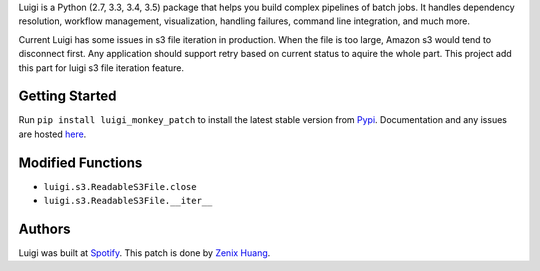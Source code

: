 Luigi is a Python (2.7, 3.3, 3.4, 3.5) package that helps you build complex 
pipelines of batch jobs. It handles dependency resolution, workflow management, 
visualization, handling failures, command line integration, and much more.


Current Luigi has some issues in s3 file iteration in production. When the file 
is too large, Amazon s3 would tend to disconnect first. Any application should 
support retry based on current status to aquire the whole part. This project add 
this part for luigi s3 file iteration feature.

Getting Started
---------------

Run ``pip install luigi_monkey_patch`` to install the latest stable version from `Pypi <https://pypi.python.org/pypi/luigi_monkey_patch>`_. Documentation and any issues are hosted `here <https://github.com/zenixls2/luigi_monkey_patch>`__.

Modified Functions
------------------
* ``luigi.s3.ReadableS3File.close``
* ``luigi.s3.ReadableS3File.__iter__``

Authors
-------

Luigi was built at `Spotify <https://www.spotify.com/us/>`_.
This patch is done by `Zenix Huang <https://github.com/zenixls2>`_.

